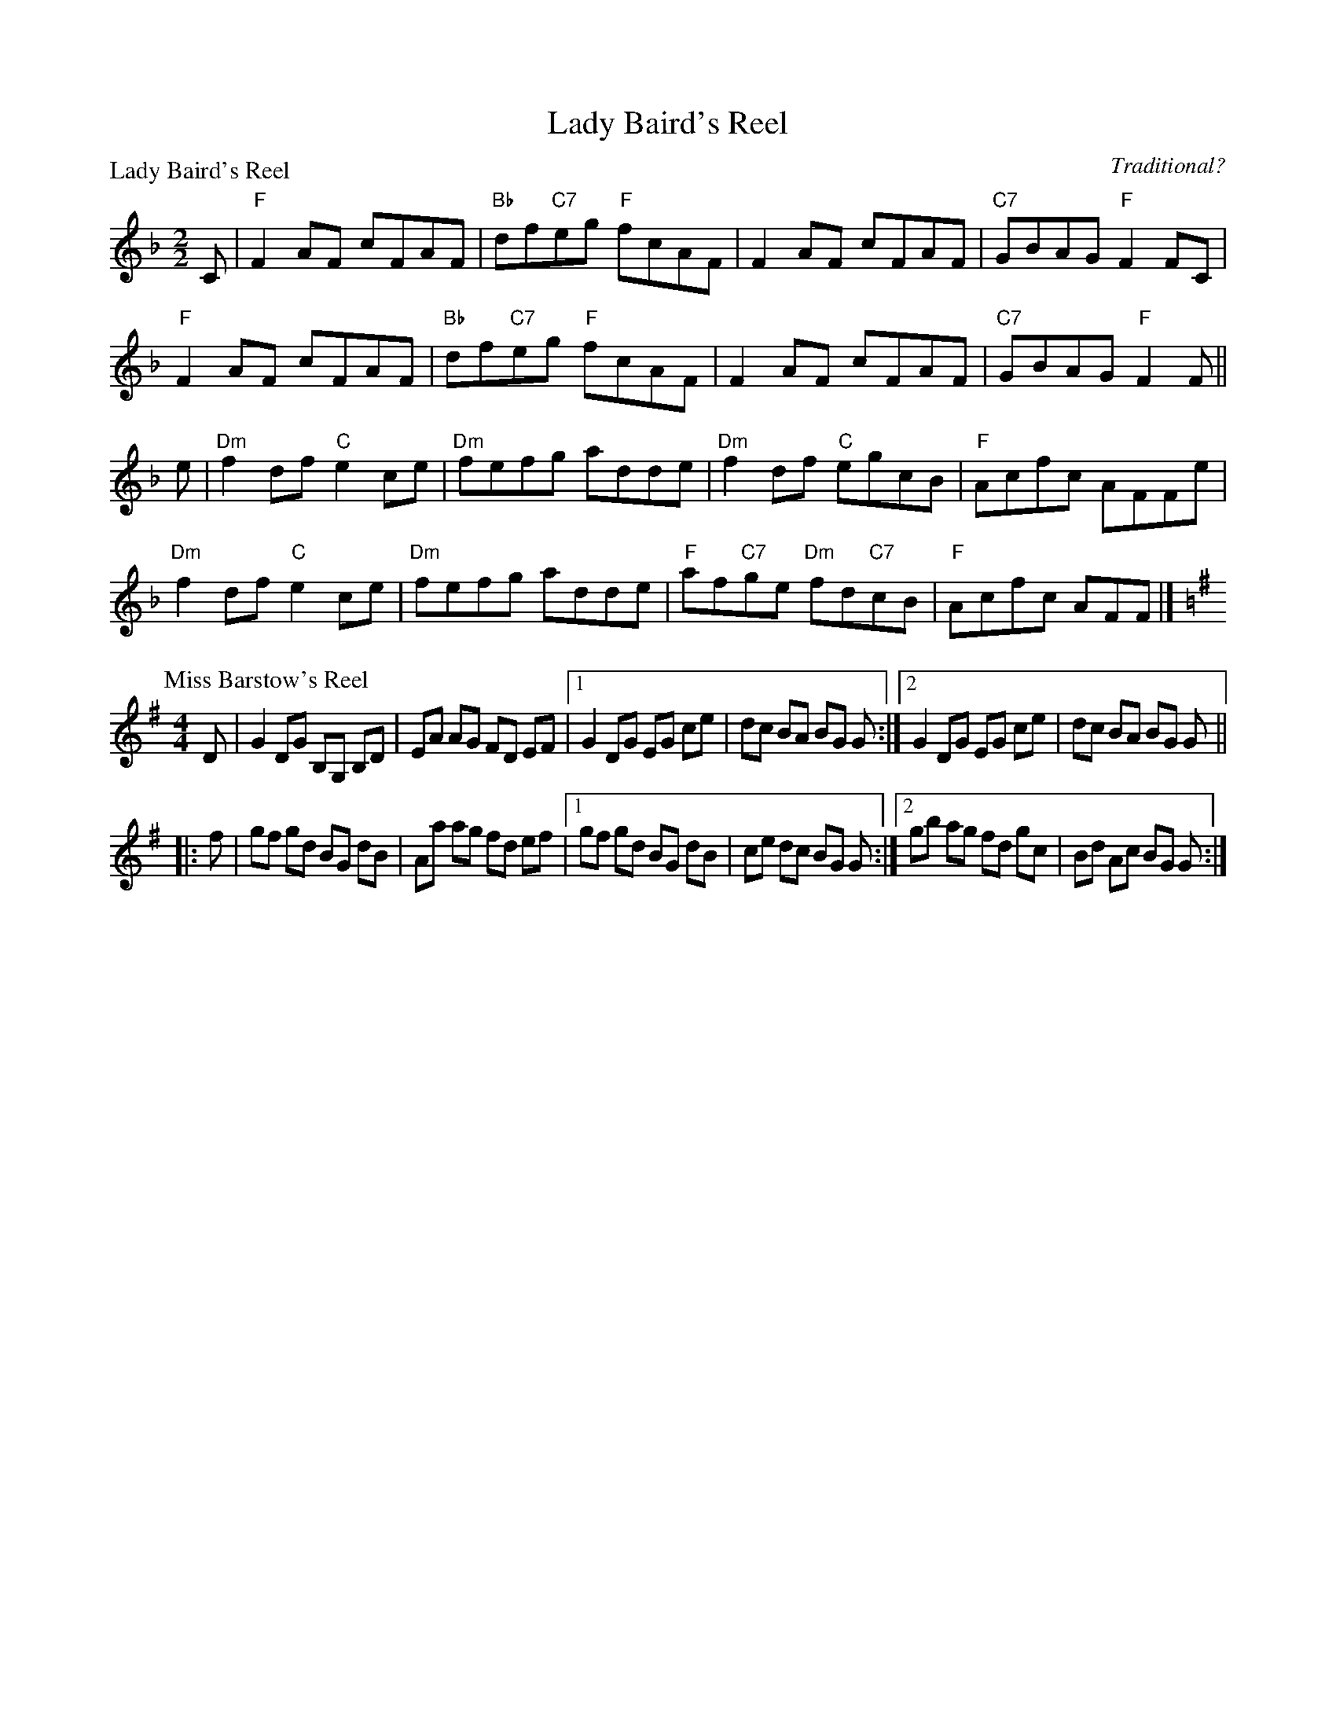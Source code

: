 X:1803
T:Lady Baird's Reel
%
P:Lady Baird's Reel
C:Traditional?
R:Reel (8x32)
B:RSCDS 18-3
Z:Anselm Lingnau <anselm@strathspey.org>
M:2/2
L:1/8
K:F
C |\
"F"F2AF cFAF | "Bb"df"C7"eg "F"fcAF | F2AF cFAF | "C7"GBAG "F"F2 FC | 
"F"F2AF cFAF | "Bb"df"C7"eg "F"fcAF | F2AF cFAF | "C7"GBAG "F"F2 F || 
e |\
"Dm"f2df "C"e2ce | "Dm"fefg adde | "Dm"f2df "C"egcB | "F"Acfc AFFe | 
"Dm"f2df "C"e2ce | "Dm"fefg adde | "F"af"C7"ge "Dm"fd"C7"cB | "F"Acfc AFF |] 
%
P: Miss Barstow's Reel
C: Robert Macintosh
R:Reel
K:G
M:4/4
L:1/8
D \
| G2 DG B,G, B,D | EA AG FD EF \
|1 G2 DG EG ce | dc BA BG G \
:|2 G2 DG EG ce | dc BA BG G ||
|: f \
| gf gd BG dB | Aa ag fd ef \
|1 gf gd BG dB | ce dc BG G \
:|2 gb ag fd gc | Bd Ac BG G :| 
